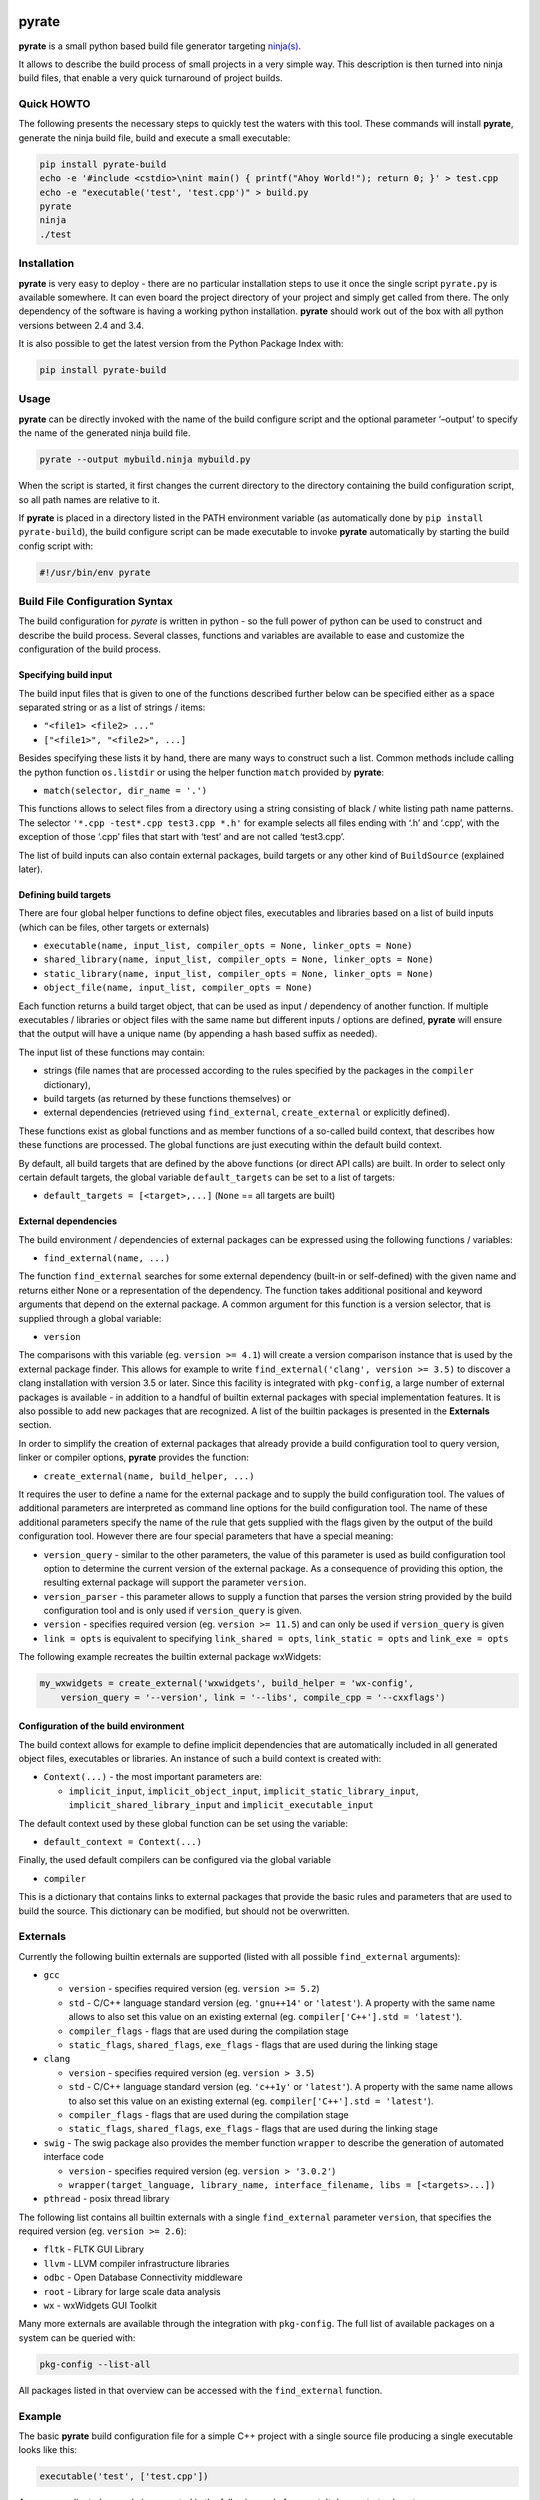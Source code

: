 | |PyPI Version| |Build Status|

pyrate
======

**pyrate** is a small python based build file generator targeting `ninja(s)`_.

It allows to describe the build process of small projects in a very simple way.
This description is then turned into ninja build files, that enable a very quick turnaround of project builds.

Quick HOWTO
-----------

The following presents the necessary steps to quickly test the waters with this tool. These commands will
install **pyrate**, generate the ninja build file, build and execute a small executable:

.. code:: sh

    pip install pyrate-build
    echo -e '#include <cstdio>\nint main() { printf("Ahoy World!"); return 0; }' > test.cpp
    echo -e "executable('test', 'test.cpp')" > build.py
    pyrate
    ninja
    ./test

Installation
------------

**pyrate** is very easy to deploy - there are no particular installation steps to use it
once the single script ``pyrate.py`` is available somewhere.
It can even board the project directory of your project and simply get called from there.
The only dependency of the software is having a working python installation.
**pyrate** should work out of the box with all python versions between 2.4 and 3.4.

It is also possible to get the latest version from the Python Package Index with:

.. code:: sh

    pip install pyrate-build

Usage
-----

**pyrate** can be directly invoked with the name of the build configure script
and the optional parameter ‘–output’ to specify the name of the generated ninja build file.

.. code:: sh

    pyrate --output mybuild.ninja mybuild.py

When the script is started, it first changes the current directory to the directory
containing the build configuration script, so all path names are relative to it.

If **pyrate** is placed in a directory listed in the PATH environment variable (as automatically
done by ``pip install pyrate-build``), the build configure script can be made executable to
invoke **pyrate** automatically by starting the build config script with:

.. code:: python

    #!/usr/bin/env pyrate

Build File Configuration Syntax
-------------------------------

The build configuration for *pyrate* is written in python - so the full power
of python can be used to construct and describe the build process.
Several classes, functions and variables are available to ease and customize
the configuration of the build process.

Specifying build input
~~~~~~~~~~~~~~~~~~~~~~

The build input files that is given to one of the functions described further below
can be specified either as a space separated string or as a list of strings / items:

- ``"<file1> <file2> ..."``
- ``["<file1>", "<file2>", ...]``

Besides specifying these lists it by hand, there are many ways to construct such a list.
Common methods include calling the python function ``os.listdir`` or using the helper
function ``match`` provided by **pyrate**:

-  ``match(selector, dir_name = '.')``

This functions allows to select files from a directory using a string consisting
of black / white listing path name patterns.
The selector ``'*.cpp -test*.cpp test3.cpp *.h'`` for example selects all files ending with
‘.h’ and ‘.cpp’, with the exception of those ‘.cpp’ files that start with ‘test’ and are not
called ‘test3.cpp’.

The list of build inputs can also contain external packages, build targets or
any other kind of ``BuildSource`` (explained later).

Defining build targets
~~~~~~~~~~~~~~~~~~~~~~

There are four global helper functions to define object files, executables and libraries based
on a list of build inputs (which can be files, other targets or externals)

-  ``executable(name, input_list, compiler_opts = None, linker_opts = None)``
-  ``shared_library(name, input_list, compiler_opts = None, linker_opts = None)``
-  ``static_library(name, input_list, compiler_opts = None, linker_opts = None)``
-  ``object_file(name, input_list, compiler_opts = None)``

Each function returns a build target object, that can be used as input / dependency of another function.
If multiple executables / libraries or object files with the same name but different inputs / options
are defined, **pyrate** will ensure that the output will have a unique name
(by appending a hash based suffix as needed).

The input list of these functions may contain:

-  strings (file names that are processed according to the rules specified by the packages in the ``compiler`` dictionary),
-  build targets (as returned by these functions themselves) or
-  external dependencies (retrieved using ``find_external``, ``create_external`` or explicitly defined).

These functions exist as global functions and as member functions of a so-called build context,
that describes how these functions are processed. The global functions are just executing
within the default build context.

By default, all build targets that are defined by the above functions (or direct API calls) are built.
In order to select only certain default targets, the global variable ``default_targets`` can be set
to a list of targets:

-  ``default_targets = [<target>,...]`` (``None`` == all targets are built)

External dependencies
~~~~~~~~~~~~~~~~~~~~~

The build environment / dependencies of external packages can be expressed using the
following functions / variables:

-  ``find_external(name, ...)``

The function ``find_external`` searches for some external dependency (built-in or self-defined)
with the given name and returns either None or a representation of the dependency.
The function takes additional positional and keyword arguments that depend on the external package.
A common argument for this function is a version selector, that is supplied through a global variable:

-  ``version``

The comparisons with this variable (eg. ``version >= 4.1``) will create a version comparison instance
that is used by the external package finder. This allows for example to write
``find_external('clang', version >= 3.5)`` to discover a clang installation with version 3.5 or later.
Since this facility is integrated with ``pkg-config``, a large number of external packages is
available - in addition to a handful of builtin external packages with special implementation features.
It is also possible to add new packages that are recognized.
A list of the builtin packages is presented in the **Externals** section.

In order to simplify the creation of external packages that already provide a build configuration tool
to query version, linker or compiler options, **pyrate** provides the function:

-  ``create_external(name, build_helper, ...)``

It requires the user to define a name for the external package and to supply the build configuration tool.
The values of additional parameters are interpreted as command line options for the build configuration tool.
The name of these additional parameters specify the name of the
rule that gets supplied with the flags given by the output of the build configuration tool.
However there are four special parameters that have a special meaning:

-  ``version_query`` - similar to the other parameters, the value of this parameter is used as build
   configuration tool option to determine the current version of the external package.
   As a consequence of providing this option, the resulting external package will support the parameter ``version``.
-  ``version_parser`` - this parameter allows to supply a function that parses the version string
   provided by the build configuration tool and is only used if ``version_query`` is given.
-  ``version`` - specifies required version (eg. ``version >= 11.5``) and can only be used if
   ``version_query`` is given
-  ``link = opts`` is equivalent to specifying ``link_shared = opts``, ``link_static = opts`` and
   ``link_exe = opts``

The following example recreates the builtin external package wxWidgets:

.. code:: python

    my_wxwidgets = create_external('wxwidgets', build_helper = 'wx-config',
        version_query = '--version', link = '--libs', compile_cpp = '--cxxflags')


Configuration of the build environment
~~~~~~~~~~~~~~~~~~~~~~~~~~~~~~~~~~~~~~

The build context allows for example to define implicit dependencies that are automatically
included in all generated object files, executables or libraries.
An instance of such a build context is created with:

-  ``Context(...)`` - the most important parameters are:

   * ``implicit_input``, ``implicit_object_input``, ``implicit_static_library_input``,
     ``implicit_shared_library_input`` and ``implicit_executable_input``

The default context used by these global function can be set using the variable:

-  ``default_context = Context(...)``

Finally, the used default compilers can be configured via the global variable

-  ``compiler``

This is a dictionary that contains links to external packages that provide the basic rules
and parameters that are used to build the source. This dictionary can be modified, but should
not be overwritten.

Externals
---------

Currently the following builtin externals are supported (listed with all possible ``find_external`` arguments):

- ``gcc``

  * ``version`` - specifies required version (eg. ``version >= 5.2``)
  * ``std`` - C/C++ language standard version (eg. ``'gnu++14'`` or ``'latest'``).
    A property with the same name allows to also set this value on an existing external (eg. ``compiler['C++'].std = 'latest'``).
  * ``compiler_flags`` - flags that are used during the compilation stage
  * ``static_flags``, ``shared_flags``, ``exe_flags`` - flags that are used during the linking stage

- ``clang``

  * ``version`` - specifies required version (eg. ``version > 3.5``)
  * ``std`` - C/C++ language standard version (eg. ``'c++1y'`` or ``'latest'``).
    A property with the same name allows to also set this value on an existing external (eg. ``compiler['C++'].std = 'latest'``).
  * ``compiler_flags`` - flags that are used during the compilation stage
  * ``static_flags``, ``shared_flags``, ``exe_flags`` - flags that are used during the linking stage

- ``swig`` - The swig package also provides the member function ``wrapper`` to describe the generation of automated interface code

  * ``version`` - specifies required version (eg. ``version > '3.0.2'``)
  * ``wrapper(target_language, library_name, interface_filename, libs = [<targets>...])``

- ``pthread`` - posix thread library

The following list contains all builtin externals with a single ``find_external`` parameter ``version``,
that specifies the required version (eg. ``version >= 2.6``):

- ``fltk`` - FLTK GUI Library
- ``llvm`` - LLVM compiler infrastructure libraries
- ``odbc`` - Open Database Connectivity middleware
- ``root`` - Library for large scale data analysis
- ``wx`` - wxWidgets GUI Toolkit

Many more externals are available through the integration with ``pkg-config``. The full list
of available packages on a system can be queried with:

.. code:: sh

    pkg-config --list-all

All packages listed in that overview can be accessed with the ``find_external`` function.

Example
-------

The basic **pyrate** build configuration file for a simple C++ project with a single source file
producing a single executable looks like this:

.. code:: python

    executable('test', ['test.cpp'])

A more complicated example is presented in the following code fragment. It demonstrates how to

- change the default compiler to clang,
- define a native static and dynamic library from a set of files selected by wildcards,
- generate several executables accessing to the shared library and
- generate a wrapper library to access the C++ library from python (if swig is available).

.. code:: python

    clang = find_external('clang', version >= 3.7, std = 'c++11')
    if clang:
        compiler['C++'] = clang

    lib_files = match("*.cpp -test* -mylib.cpp")
    static_library('libFoo', lib_files, compiler_opts = '-O3')
    lib_reference = shared_library('libFoo', lib_files)

    python = find_external('python', version > 2)
    swig = find_external('swig')
    if swig and python:
        swig.wrapper('python', 'mylib', 'mylib.i', libs = [lib_reference])

    for fn in match("test*.cpp"):
        executable(fn.replace('.cpp', '.exe'), [fn, lib_reference])

Many more examples with an increasing level of complexity are available in the `github`_ repository.

.. _ninja(s): https://github.com/ninja-build/ninja

.. _github: https://github.com/pyrate-build/pyrate-build/tree/master/examples

.. |PyPI Version| image:: https://badge.fury.io/py/pyrate-build.svg
   :target: https://badge.fury.io/py/pyrate-build
   :alt: Latest PyPI version

.. |Build Status| image:: https://travis-ci.org/pyrate-build/pyrate-build.svg?branch=master
   :target: https://travis-ci.org/pyrate-build/pyrate-build
   :alt: Build Status


